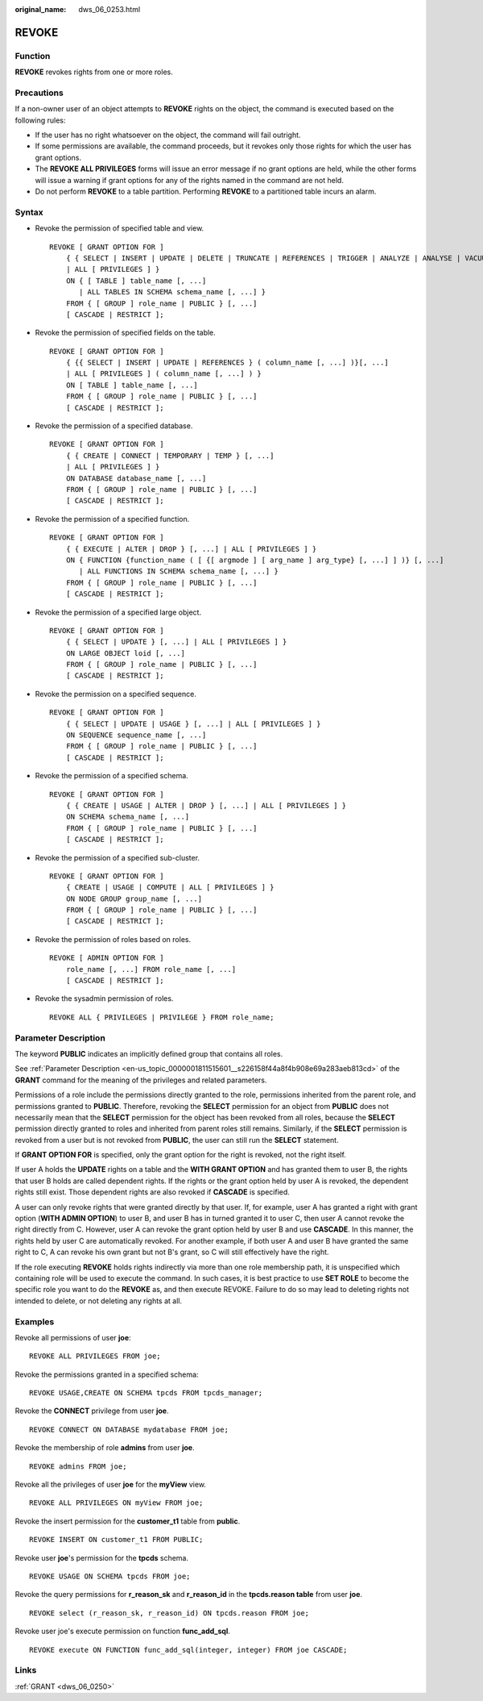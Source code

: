 :original_name: dws_06_0253.html

.. _dws_06_0253:

REVOKE
======

Function
--------

**REVOKE** revokes rights from one or more roles.

Precautions
-----------

If a non-owner user of an object attempts to **REVOKE** rights on the object, the command is executed based on the following rules:

-  If the user has no right whatsoever on the object, the command will fail outright.
-  If some permissions are available, the command proceeds, but it revokes only those rights for which the user has grant options.
-  The **REVOKE ALL PRIVILEGES** forms will issue an error message if no grant options are held, while the other forms will issue a warning if grant options for any of the rights named in the command are not held.
-  Do not perform **REVOKE** to a table partition. Performing **REVOKE** to a partitioned table incurs an alarm.

Syntax
------

-  Revoke the permission of specified table and view.

   ::

      REVOKE [ GRANT OPTION FOR ]
          { { SELECT | INSERT | UPDATE | DELETE | TRUNCATE | REFERENCES | TRIGGER | ANALYZE | ANALYSE | VACUUM | ALTER | DROP }[, ...]
          | ALL [ PRIVILEGES ] }
          ON { [ TABLE ] table_name [, ...]
             | ALL TABLES IN SCHEMA schema_name [, ...] }
          FROM { [ GROUP ] role_name | PUBLIC } [, ...]
          [ CASCADE | RESTRICT ];

-  Revoke the permission of specified fields on the table.

   ::

      REVOKE [ GRANT OPTION FOR ]
          { {{ SELECT | INSERT | UPDATE | REFERENCES } ( column_name [, ...] )}[, ...]
          | ALL [ PRIVILEGES ] ( column_name [, ...] ) }
          ON [ TABLE ] table_name [, ...]
          FROM { [ GROUP ] role_name | PUBLIC } [, ...]
          [ CASCADE | RESTRICT ];

-  Revoke the permission of a specified database.

   ::

      REVOKE [ GRANT OPTION FOR ]
          { { CREATE | CONNECT | TEMPORARY | TEMP } [, ...]
          | ALL [ PRIVILEGES ] }
          ON DATABASE database_name [, ...]
          FROM { [ GROUP ] role_name | PUBLIC } [, ...]
          [ CASCADE | RESTRICT ];

-  Revoke the permission of a specified function.

   ::

      REVOKE [ GRANT OPTION FOR ]
          { { EXECUTE | ALTER | DROP } [, ...] | ALL [ PRIVILEGES ] }
          ON { FUNCTION {function_name ( [ {[ argmode ] [ arg_name ] arg_type} [, ...] ] )} [, ...]
             | ALL FUNCTIONS IN SCHEMA schema_name [, ...] }
          FROM { [ GROUP ] role_name | PUBLIC } [, ...]
          [ CASCADE | RESTRICT ];

-  Revoke the permission of a specified large object.

   ::

      REVOKE [ GRANT OPTION FOR ]
          { { SELECT | UPDATE } [, ...] | ALL [ PRIVILEGES ] }
          ON LARGE OBJECT loid [, ...]
          FROM { [ GROUP ] role_name | PUBLIC } [, ...]
          [ CASCADE | RESTRICT ];

-  Revoke the permission on a specified sequence.

   ::

      REVOKE [ GRANT OPTION FOR ]
          { { SELECT | UPDATE | USAGE } [, ...] | ALL [ PRIVILEGES ] }
          ON SEQUENCE sequence_name [, ...]
          FROM { [ GROUP ] role_name | PUBLIC } [, ...]
          [ CASCADE | RESTRICT ];

-  Revoke the permission of a specified schema.

   ::

      REVOKE [ GRANT OPTION FOR ]
          { { CREATE | USAGE | ALTER | DROP } [, ...] | ALL [ PRIVILEGES ] }
          ON SCHEMA schema_name [, ...]
          FROM { [ GROUP ] role_name | PUBLIC } [, ...]
          [ CASCADE | RESTRICT ];

-  Revoke the permission of a specified sub-cluster.

   ::

      REVOKE [ GRANT OPTION FOR ]
          { CREATE | USAGE | COMPUTE | ALL [ PRIVILEGES ] }
          ON NODE GROUP group_name [, ...]
          FROM { [ GROUP ] role_name | PUBLIC } [, ...]
          [ CASCADE | RESTRICT ];

-  Revoke the permission of roles based on roles.

   ::

      REVOKE [ ADMIN OPTION FOR ]
          role_name [, ...] FROM role_name [, ...]
          [ CASCADE | RESTRICT ];

-  Revoke the sysadmin permission of roles.

   ::

      REVOKE ALL { PRIVILEGES | PRIVILEGE } FROM role_name;

Parameter Description
---------------------

The keyword **PUBLIC** indicates an implicitly defined group that contains all roles.

See :ref:`Parameter Description <en-us_topic_0000001811515601__s226158f44a8f4b908e69a283aeb813cd>` of the **GRANT** command for the meaning of the privileges and related parameters.

Permissions of a role include the permissions directly granted to the role, permissions inherited from the parent role, and permissions granted to **PUBLIC**. Therefore, revoking the **SELECT** permission for an object from **PUBLIC** does not necessarily mean that the **SELECT** permission for the object has been revoked from all roles, because the **SELECT** permission directly granted to roles and inherited from parent roles still remains. Similarly, if the **SELECT** permission is revoked from a user but is not revoked from **PUBLIC**, the user can still run the **SELECT** statement.

If **GRANT OPTION FOR** is specified, only the grant option for the right is revoked, not the right itself.

If user A holds the **UPDATE** rights on a table and the **WITH GRANT OPTION** and has granted them to user B, the rights that user B holds are called dependent rights. If the rights or the grant option held by user A is revoked, the dependent rights still exist. Those dependent rights are also revoked if **CASCADE** is specified.

A user can only revoke rights that were granted directly by that user. If, for example, user A has granted a right with grant option (**WITH ADMIN OPTION**) to user B, and user B has in turned granted it to user C, then user A cannot revoke the right directly from C. However, user A can revoke the grant option held by user B and use **CASCADE**. In this manner, the rights held by user C are automatically revoked. For another example, if both user A and user B have granted the same right to C, A can revoke his own grant but not B's grant, so C will still effectively have the right.

If the role executing **REVOKE** holds rights indirectly via more than one role membership path, it is unspecified which containing role will be used to execute the command. In such cases, it is best practice to use **SET ROLE** to become the specific role you want to do the **REVOKE** as, and then execute REVOKE. Failure to do so may lead to deleting rights not intended to delete, or not deleting any rights at all.

Examples
--------

Revoke all permissions of user **joe**:

::

   REVOKE ALL PRIVILEGES FROM joe;

Revoke the permissions granted in a specified schema:

::

   REVOKE USAGE,CREATE ON SCHEMA tpcds FROM tpcds_manager;

Revoke the **CONNECT** privilege from user **joe**.

::

   REVOKE CONNECT ON DATABASE mydatabase FROM joe;

Revoke the membership of role **admins** from user **joe**.

::

   REVOKE admins FROM joe;

Revoke all the privileges of user **joe** for the **myView** view.

::

   REVOKE ALL PRIVILEGES ON myView FROM joe;

Revoke the insert permission for the **customer_t1** table from **public**.

::

   REVOKE INSERT ON customer_t1 FROM PUBLIC;

Revoke user **joe**'s permission for the **tpcds** schema.

::

   REVOKE USAGE ON SCHEMA tpcds FROM joe;

Revoke the query permissions for **r_reason_sk** and **r_reason_id** in the **tpcds.reason table** from user **joe**.

::

   REVOKE select (r_reason_sk, r_reason_id) ON tpcds.reason FROM joe;

Revoke user joe's execute permission on function **func_add_sql**.

::

   REVOKE execute ON FUNCTION func_add_sql(integer, integer) FROM joe CASCADE;

Links
-----

:ref:`GRANT <dws_06_0250>`
